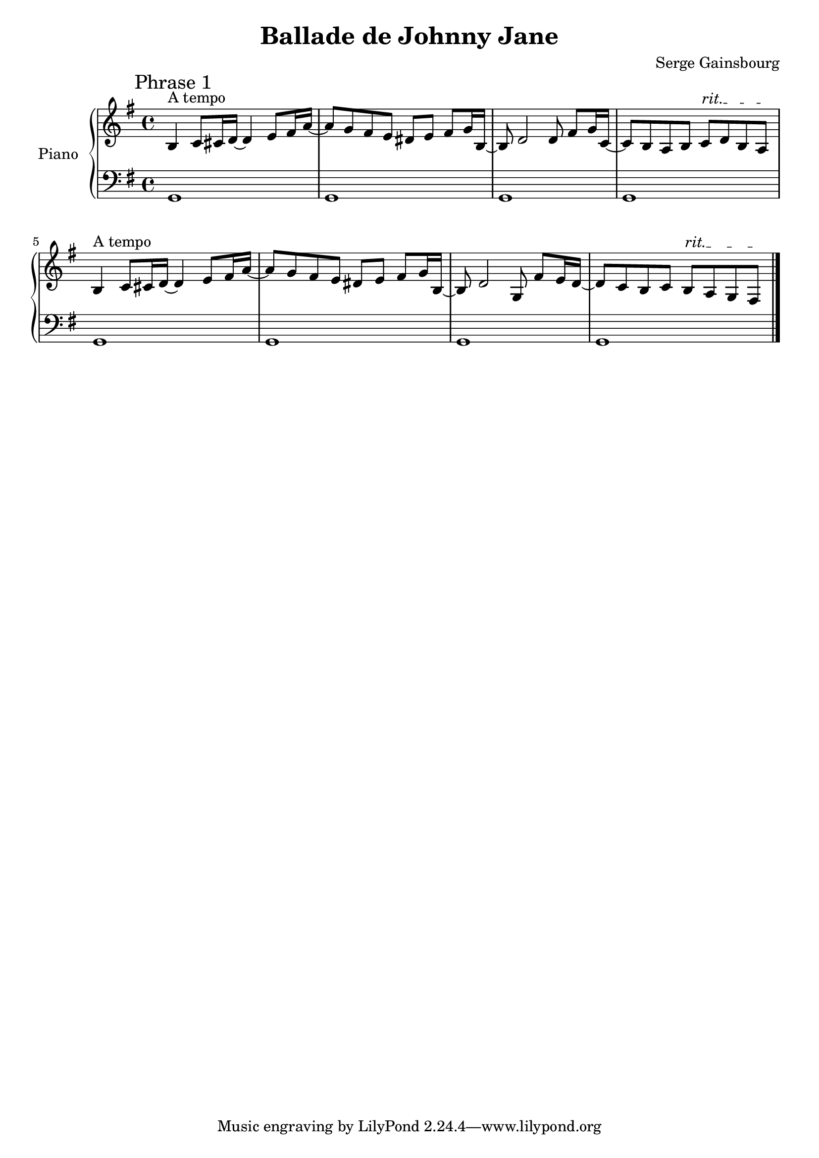 % Transcription: Remi Andruccioli <remi.andruccioli@gmail.com>

\version "2.19.84"

\header {
  title = "Ballade de Johnny Jane"
  composer = "Serge Gainsbourg"
}

\new PianoStaff \with { instrumentName = "Piano" }
<<
  \new Staff \relative
  {
    \time 4/4 \clef "treble" \key g \major
    \override TextSpanner.bound-details.left.text = "rit."
    \mark "Phrase 1"
    b4^"A tempo" c8 cis16 d16~ d4 e8 fis16 a16~ |
    a8 g8 fis8 e8 dis8 e8 fis8 g16 b,16~ |
    b8 d2 d8 fis8 g16 c,16~ |
    c8 b8 a8 b8 c8\startTextSpan d8 b8 a8\stopTextSpan |
    b4^"A tempo" c8 cis16 d16~ d4 e8 fis16 a16~ |
    a8 g8 fis8 e8 dis8 e8 fis8 g16 b,16~ |
    b8 d2 g,8 fis'8 e16 d16~ |
    d8 c8 b8 c8 b8\startTextSpan a8 g8 fis8\stopTextSpan \bar "|."
  }
  \new Staff \relative
  {
    \clef "bass" \key g \major
    g,1 |
    g1 |
    g1 |
    g1 |
    g1 |
    g1 |
    g1 |
    g1 \bar "|."
  }
>>